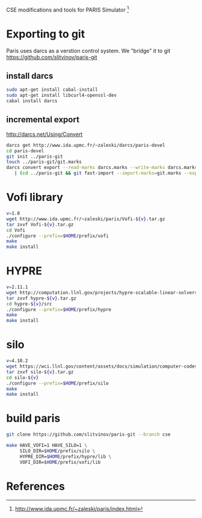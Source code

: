 CSE modifications and tools for PARIS Simulator [1]

* Exporting to git
Paris uses darcs as a verstion control system. We "bridge" it to git
https://github.com/slitvinov/paris-git
** install darcs
#+BEGIN_SRC sh
sudo apt-get install cabal-install
sudo apt-get install libcurl4-openssl-dev
cabal install darcs
#+END_SRC

** incremental export
[[http://darcs.net/Using/Convert]]
#+BEGIN_SRC sh
darcs get http://www.ida.upmc.fr/~zaleski/darcs/paris-devel
cd paris-devel
git init ../paris-git
touch ../paris-git/git.marks
darcs convert export --read-marks darcs.marks --write-marks darcs.marks \
   | (cd ../paris-git && git fast-import --import-marks=git.marks --export-marks=git.marks)
#+END_SRC

* Vofi library
#+BEGIN_SRC sh
v=1.0
wget http://www.ida.upmc.fr/~zaleski/paris/Vofi-${v}.tar.gz
tar zxvf Vofi-${v}.tar.gz
cd Vofi
./configure --prefix=$HOME/prefix/vofi
make
make install
#+END_SRC

* HYPRE
#+BEGIN_SRC sh
v=2.11.1
wget http://computation.llnl.gov/projects/hypre-scalable-linear-solvers-multigrid-methods/download/hypre-${v}.tar.gz
tar zxvf hypre-${v}.tar.gz
cd hypre-${v}/src
./configure --prefix=$HOME/prefix/hypre
make
make install
#+END_SRC

* silo
#+BEGIN_SRC sh
v=4.10.2
wget https://wci.llnl.gov/content/assets/docs/simulation/computer-codes/silo/silo-${v}/silo-${v}.tar.gz
tar zxvf silo-${v}.tar.gz
cd silo-${v}
./configure --prefix=$HOME/prefix/silo
make
make install
#+END_SRC

* build paris
#+BEGIN_SRC sh
  git clone https://github.com/slitvinov/paris-git --branch cse

  make HAVE_VOFI=1 HAVE_SILO=1 \
       SILO_DIR=$HOME/prefix/silo \
       HYPRE_DIR=$HOME/prefix/hypre/lib \
       VOFI_DIR=$HOME/prefix/vofi/lib
#+END_SRC


* References
[1] http://www.ida.upmc.fr/~zaleski/paris/index.html
